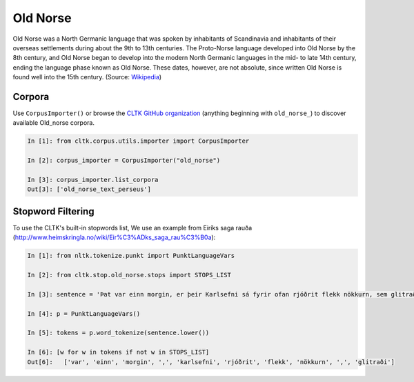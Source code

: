 Old Norse
*********

Old Norse was a North Germanic language that was spoken by inhabitants of Scandinavia and inhabitants of their overseas settlements during about the 9th to 13th centuries. The Proto-Norse language developed into Old Norse by the 8th century, and Old Norse began to develop into the modern North Germanic languages in the mid- to late 14th century, ending the language phase known as Old Norse. These dates, however, are not absolute, since written Old Norse is found well into the 15th century. (Source: `Wikipedia <https://en.wikipedia.org/wiki/Old_Norse>`_)

Corpora
=======

Use ``CorpusImporter()`` or browse the `CLTK GitHub organization <https://github.com/cltk>`_ (anything beginning with ``old_norse_``) to discover available Old_norse corpora.

.. code-block:: python

   In [1]: from cltk.corpus.utils.importer import CorpusImporter

   In [2]: corpus_importer = CorpusImporter("old_norse")

   In [3]: corpus_importer.list_corpora
   Out[3]: ['old_norse_text_perseus']


Stopword Filtering
==================

To use the CLTK's built-in stopwords list, We use an example from Eiríks saga rauða
(http://www.heimskringla.no/wiki/Eir%C3%ADks_saga_rau%C3%B0a):

.. code-block:: python

   In [1]: from nltk.tokenize.punkt import PunktLanguageVars

   In [2]: from cltk.stop.old_norse.stops import STOPS_LIST

   In [3]: sentence = 'Þat var einn morgin, er þeir Karlsefni sá fyrir ofan rjóðrit flekk nökkurn, sem glitraði við þeim'

   In [4]: p = PunktLanguageVars()

   In [5]: tokens = p.word_tokenize(sentence.lower())

   In [6]: [w for w in tokens if not w in STOPS_LIST]
   Out[6]:   ['var', 'einn', 'morgin', ',', 'karlsefni', 'rjóðrit', 'flekk', 'nökkurn', ',', 'glitraði']


